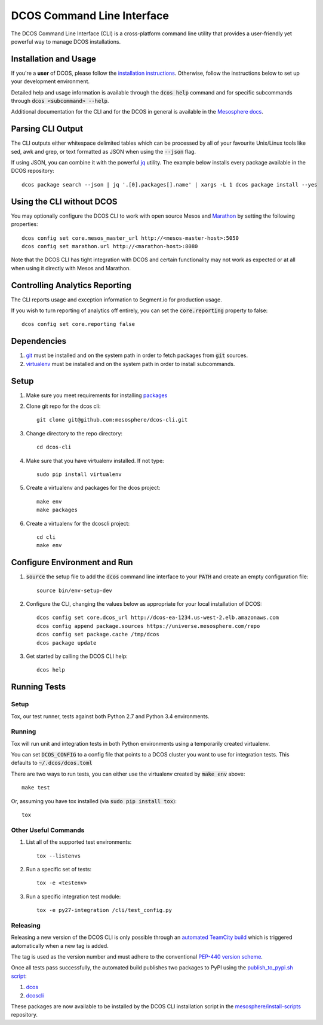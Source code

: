DCOS Command Line Interface
===========================
The DCOS Command Line Interface (CLI) is a cross-platform command line utility
that provides a user-friendly yet powerful way to manage DCOS installations.

Installation and Usage
----------------------

If you're a **user** of DCOS, please follow the `installation instructions`_.
Otherwise, follow the instructions below to set up your development environment.

Detailed help and usage information is available through the :code:`dcos help`
command and for specific subcommands through :code:`dcos <subcommand> --help`.

Additional documentation for the CLI and for the DCOS in general is available
in the `Mesosphere docs`_.

Parsing CLI Output
------------------

The CLI outputs either whitespace delimited tables which can be processed by
all of your favourite Unix/Linux tools like sed, awk and grep, or text formatted
as JSON when using the :code:`--json` flag.

If using JSON, you can combine it with the powerful jq_ utility.
The example below installs every package available in the DCOS repository::

    dcos package search --json | jq '.[0].packages[].name' | xargs -L 1 dcos package install --yes

Using the CLI without DCOS
--------------------------

You may optionally configure the DCOS CLI to work with open source Mesos and
Marathon_ by setting the following properties::
    dcos config set core.mesos_master_url http://<mesos-master-host>:5050
    dcos config set marathon.url http://<marathon-host>:8080

Note that the DCOS CLI has tight integration with DCOS and certain
functionality may not work as expected or at all when using it directly with
Mesos and Marathon.

Controlling Analytics Reporting
-------------------------------

The CLI reports usage and exception information to Segment.io for production
usage.

If you wish to turn reporting of analytics off entirely,
you can set the :code:`core.reporting` property to false::
    dcos config set core.reporting false

Dependencies
------------

#. git_ must be installed and on the system path in order to fetch
   packages from :code:`git` sources.

#. virtualenv_ must be installed and on the system path in order to install
   subcommands.

Setup
-----

#. Make sure you meet requirements for installing packages_
#. Clone git repo for the dcos cli::

    git clone git@github.com:mesosphere/dcos-cli.git

#. Change directory to the repo directory::

    cd dcos-cli

#. Make sure that you have virtualenv installed. If not type::

    sudo pip install virtualenv

#. Create a virtualenv and packages for the dcos project::

    make env
    make packages

#. Create a virtualenv for the dcoscli project::

    cd cli
    make env

Configure Environment and Run
-----------------------------

#. :code:`source` the setup file to add the :code:`dcos` command line
   interface to your :code:`PATH` and create an empty configuration file::

    source bin/env-setup-dev

#. Configure the CLI, changing the values below as appropriate for your local
   installation of DCOS::

    dcos config set core.dcos_url http://dcos-ea-1234.us-west-2.elb.amazonaws.com
    dcos config append package.sources https://universe.mesosphere.com/repo
    dcos config set package.cache /tmp/dcos
    dcos package update

#. Get started by calling the DCOS CLI help::

    dcos help

Running Tests
--------------

Setup
#####

Tox, our test runner, tests against both Python 2.7 and Python 3.4
environments.

Running
#######

Tox will run unit and integration tests in both Python environments using a
temporarily created virtualenv.

You can set :code:`DCOS_CONFIG` to a config file that points to a DCOS
cluster you want to use for integration tests.  This defaults to
:code:`~/.dcos/dcos.toml`

There are two ways to run tests, you can either use the virtualenv created by
:code:`make env` above::

    make test

Or, assuming you have tox installed (via :code:`sudo pip install tox`)::

    tox

Other Useful Commands
#####################

#. List all of the supported test environments::

    tox --listenvs

#. Run a specific set of tests::

    tox -e <testenv>

#. Run a specific integration test module::

    tox -e py27-integration /cli/test_config.py


Releasing
#########

Releasing a new version of the DCOS CLI is only possible through an `automated TeamCity build`_ which is triggered automatically when a new tag is added.

The tag is used as the version number and must adhere to the conventional `PEP-440 version scheme`_.

Once all tests pass successfully, the automated build publishes two packages to PyPI using the `publish_to_pypi.sh script`_:

#. dcos_

#. dcoscli_

These packages are now available to be installed by the DCOS CLI installation script in the `mesosphere/install-scripts`_ repository.


.. _automated TeamCity build: https://teamcity.mesosphere.io/viewType.html?buildTypeId=ClosedSource_DcosCli_PushToPyPI
.. _dcos: https://pypi.python.org/pypi/dcos
.. _dcoscli: https://pypi.python.org/pypi/dcoscli
.. _dcos-helloworld: https://github.com/mesosphere/dcos-helloworld
.. _jq: http://stedolan.github.io/jq/
.. _git: http://git-scm.com
.. _installation instructions: http://docs.mesosphere.com/install/cli/
.. _Marathon: https://mesosphere.github.io/marathon/
.. _Mesosphere docs: http://docs.mesosphere.com
.. _mesosphere/install-scripts: https://github.com/mesosphere/install-scripts
.. _packages: https://packaging.python.org/en/latest/installing.html#installing-requirements
.. _PEP-440 version scheme: https://www.python.org/dev/peps/pep-0440/
.. _publish_to_pypi.sh script: https://github.com/mesosphere/dcos-cli/blob/master/bin/publish_to_pypi.sh
.. _setup: https://github.com/mesosphere/dcos-helloworld#setup
.. _virtualenv: https://virtualenv.pypa.io/en/latest/
